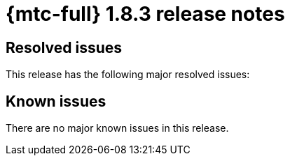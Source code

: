 // Module included in the following assemblies:
//
// * migration_toolkit_for_containers/mtc-release-notes.adoc
:_mod-docs-content-type: REFERENCE
[id="migration-mtc-release-notes-1-8-3_{context}"]
= {mtc-full} 1.8.3 release notes

[id="resolved-issues-1-8-3_{context}"]
== Resolved issues

This release has the following major resolved issues:



[id="known-issues-1-8-2_{context}"]
== Known issues

There are no major known issues in this release.
